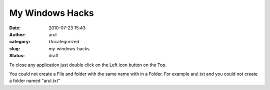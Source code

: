 My Windows Hacks
################
:date: 2010-07-23 15:43
:author: arul
:category: Uncategorized
:slug: my-windows-hacks
:status: draft

To close any application just double click on the Left icon button on
the Top.

You could not create a File and folder with the same name with in a
Folder. For example arul.txt and you could not create a folder named
"arul.txt"
